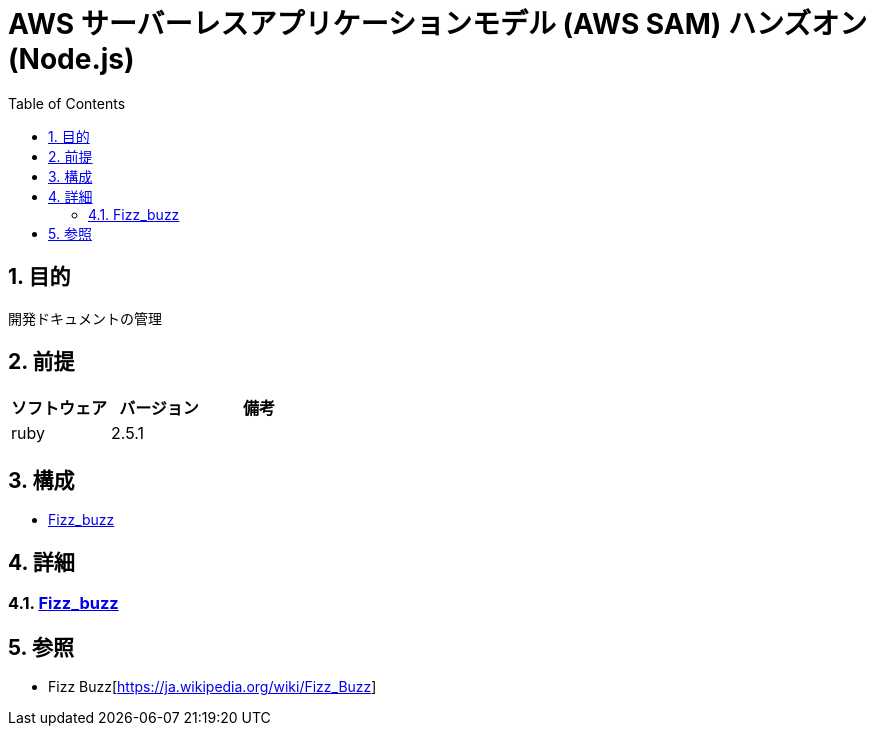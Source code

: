 :toc: left
:toclevels: 5
:sectnums:

= AWS サーバーレスアプリケーションモデル (AWS SAM) ハンズオン(Node.js)

== 目的
開発ドキュメントの管理

== 前提
|===
|ソフトウェア |バージョン |備考

|ruby
|2.5.1
|
|===


== 構成
* <<anchor-1,Fizz_buzz>>

== 詳細
=== link:./fizz_buzz/index.html[Fizz_buzz][[anchor-1]]

== 参照
* Fizz Buzz[https://ja.wikipedia.org/wiki/Fizz_Buzz]